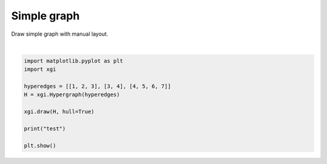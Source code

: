 
.. DO NOT EDIT.
.. THIS FILE WAS AUTOMATICALLY GENERATED BY SPHINX-GALLERY.
.. TO MAKE CHANGES, EDIT THE SOURCE PYTHON FILE:
.. "auto_examples/advanced/plot_simple_graph.py"
.. LINE NUMBERS ARE GIVEN BELOW.

.. only:: html

    .. note::
        :class: sphx-glr-download-link-note

        :ref:`Go to the end <sphx_glr_download_auto_examples_advanced_plot_simple_graph.py>`
        to download the full example code.

.. rst-class:: sphx-glr-example-title

.. _sphx_glr_auto_examples_advanced_plot_simple_graph.py:


============
Simple graph
============

Draw simple graph with manual layout.

.. GENERATED FROM PYTHON SOURCE LINES 8-19



.. image-sg:: /auto_examples/advanced/images/sphx_glr_plot_simple_graph_001.png
   :alt: plot simple graph
   :srcset: /auto_examples/advanced/images/sphx_glr_plot_simple_graph_001.png
   :class: sphx-glr-single-img


.. rst-class:: sphx-glr-script-out

 .. code-block:: none

    test






|

.. code-block:: Python


    import matplotlib.pyplot as plt
    import xgi

    hyperedges = [[1, 2, 3], [3, 4], [4, 5, 6, 7]]
    H = xgi.Hypergraph(hyperedges)

    xgi.draw(H, hull=True)

    print("test")

    plt.show()

.. rst-class:: sphx-glr-timing

   **Total running time of the script:** (0 minutes 0.022 seconds)


.. _sphx_glr_download_auto_examples_advanced_plot_simple_graph.py:

.. only:: html

  .. container:: sphx-glr-footer sphx-glr-footer-example

    .. container:: sphx-glr-download sphx-glr-download-jupyter

      :download:`Download Jupyter notebook: plot_simple_graph.ipynb <plot_simple_graph.ipynb>`

    .. container:: sphx-glr-download sphx-glr-download-python

      :download:`Download Python source code: plot_simple_graph.py <plot_simple_graph.py>`

    .. container:: sphx-glr-download sphx-glr-download-zip

      :download:`Download zipped: plot_simple_graph.zip <plot_simple_graph.zip>`


.. only:: html

 .. rst-class:: sphx-glr-signature

    `Gallery generated by Sphinx-Gallery <https://sphinx-gallery.github.io>`_
